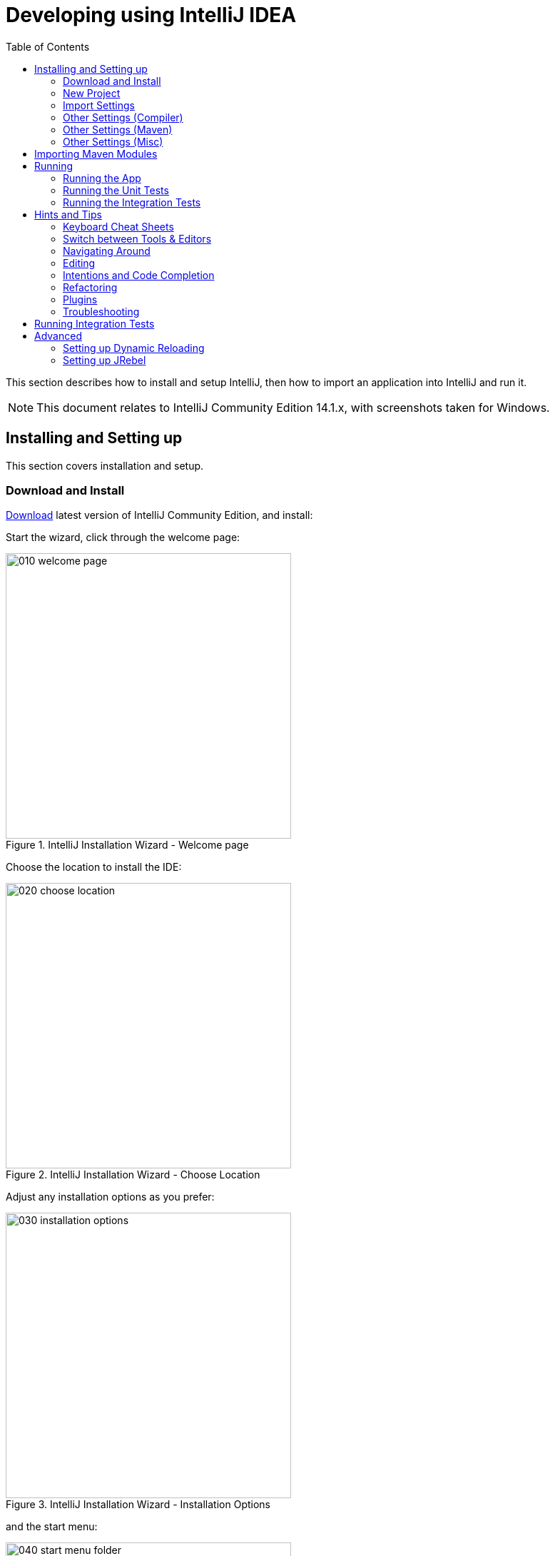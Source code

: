 [[_cg_ide_intellij]]
= Developing using IntelliJ IDEA
:Notice: Licensed to the Apache Software Foundation (ASF) under one or more contributor license agreements. See the NOTICE file distributed with this work for additional information regarding copyright ownership. The ASF licenses this file to you under the Apache License, Version 2.0 (the "License"); you may not use this file except in compliance with the License. You may obtain a copy of the License at. http://www.apache.org/licenses/LICENSE-2.0 . Unless required by applicable law or agreed to in writing, software distributed under the License is distributed on an "AS IS" BASIS, WITHOUT WARRANTIES OR  CONDITIONS OF ANY KIND, either express or implied. See the License for the specific language governing permissions and limitations under the License.
:_basedir: ../../../
:_imagesdir: images/
:toc: right


This section describes how to install and setup IntelliJ, then how to import an application into IntelliJ and run it.


[NOTE]
====
This document relates to IntelliJ Community Edition 14.1.x, with screenshots taken for Windows.
====



== Installing and Setting up

This section covers installation and setup.

=== Download and Install

https://www.jetbrains.com/idea/download/[Download] latest version of IntelliJ Community Edition, and install:

Start the wizard, click through the welcome page:

.IntelliJ Installation Wizard - Welcome page
image::{_imagesdir}appendices/dev-env/intellij-idea/010-installing/010-welcome-page.png[width="400px"]

Choose the location to install the IDE:

.IntelliJ Installation Wizard - Choose Location
image::{_imagesdir}appendices/dev-env/intellij-idea/010-installing/020-choose-location.png[width="400px"]

Adjust any installation options as you prefer:

.IntelliJ Installation Wizard - Installation Options
image::{_imagesdir}appendices/dev-env/intellij-idea/010-installing/030-installation-options.png[width="400px"]

and the start menu:

.IntelliJ Installation Wizard - Start Menu Folder
image::{_imagesdir}appendices/dev-env/intellij-idea/010-installing/040-start-menu-folder.png[width="400px"]

and finish up the wizard:

.IntelliJ Installation Wizard - Completing the Wizard
image::{_imagesdir}appendices/dev-env/intellij-idea/010-installing/050-completing.png[width="400px"]

Later on we'll specify the Apache Isis/ASF code style settings, so for now select `I do not want to import settings`:

.IntelliJ Installation Wizard - Import Settings
image::{_imagesdir}appendices/dev-env/intellij-idea/010-installing/060-import-settings-or-not.png[width="400px"]

Finally, if you are young and trendy, set the UI theme to Darcula:

.IntelliJ Installation Wizard Set UI Theme
image::{_imagesdir}appendices/dev-env/intellij-idea/010-installing/070-set-ui-theme.png[width="600px"]




=== New Project

In IntelliJ a project can contain multiple modules; these need not be physically located together.  (If you are previously an Eclipse user, you can think of it as similar to an Eclipse workspace).

Start off by creating a new project:

.IntelliJ Create New Project
image::{_imagesdir}appendices/dev-env/intellij-idea/020-create-new-project/010-new-project-create.png[width="400px"]

We want to create a new *Java* project:

.IntelliJ Create New Project - Create a Java project
image::{_imagesdir}appendices/dev-env/intellij-idea/020-create-new-project/020-java-project-setup-jdk.png[width="600px"]

We therefore need to specify the JDK.

NOTE: at the time of writing Apache Isis supports only Java 7; Java 8 is scheduled for support in Apache Isis v1.9.0


.IntelliJ Create New Java Project - Select the JDK
image::{_imagesdir}appendices/dev-env/intellij-idea/020-create-new-project/030-java-project-select-jdk.png[width="300px"]

Specify the directory containing the JDK:

.IntelliJ Create New Project - Select the JDK location
image::{_imagesdir}appendices/dev-env/intellij-idea/020-create-new-project/050-name-and-location.png[width="400px"]

Finally allow IntelliJ to create the directory for the new project:

.IntelliJ Create New Project
image::{_imagesdir}appendices/dev-env/intellij-idea/020-create-new-project/060-create-dir.png[width="200px"]



=== Import Settings

Next we need to configure IntelliJ with ASF/Apache Isis' standard templates and coding conventions.  These are bundled as the `settings.jar` JAR file link:resources/appendices/dev-env/intellij/isis-settings.jar[download from the Apache Isis website]).

Import using: `File > Import Settings`, and specify the directory that you have downloaded the file to:

.IntelliJ Import Settings - Specify JAR file
image::{_imagesdir}appendices/dev-env/intellij-idea/030-import-settings/010-settings-import-jar.png[width="400px"]

Select all the (two) categories of settings available in the JAR file:

.IntelliJ Import Settings - Select all categories
image::{_imagesdir}appendices/dev-env/intellij-idea/030-import-settings/020-select-all.png[width="300px"]

And then restart:

.IntelliJ Import Settings - Restart
image::{_imagesdir}appendices/dev-env/intellij-idea/030-import-settings/030-restart.png[width="200px"]


[[_cg_ide_intellij_other-settings-compiler]]
=== Other Settings (Compiler)

There are also some other settings that influence the compiler.  We highly recommend you set these.

On the *Compiler* Settings page, ensure that `build automatically` is enabled (and optionally `compile independent modules in parallel`):

.IntelliJ Compiler Settings
image::{_imagesdir}appendices/dev-env/intellij-idea/040-other-settings-compiler/010-build-automatically.png[width="600px"]


On the *Annotation Processors* page, enable and adjust for the 'default' setting:

.IntelliJ Annotation Processor Settings
image::{_imagesdir}appendices/dev-env/intellij-idea/040-other-settings-compiler/020-annotation-processor.png[width="600px"]

This setting enables the generation of the `Q*` classes for DataNucleus type-safe queries, as well as being required
for frameworks such as xref:_cg_ide_project-lombok[Project Lombok].

[NOTE]
====
IntelliJ may also have inferred these settings for specific projects/modules when importing; review the list on the left to see if the default is overridden and fix/delete as required.
====



[[_cg_ide_intellij_other-settings-maven]]
=== Other Settings (Maven)

There are also some other settings for Maven that we recommend you adjust (though these are less critical):

First, specify an up-to-date Maven installation, using `File > Settings` (or `IntelliJ > Preferences` if on MacOS):

.IntelliJ Maven Settings - Installation
image::{_imagesdir}appendices/dev-env/intellij-idea/042-other-settings-maven/010-maven-installation.png[width="600px"]

Still on the Maven settings page, configure as follows:

.IntelliJ Maven Settings - Configuration
image::{_imagesdir}appendices/dev-env/intellij-idea/042-other-settings-maven/020-maven-configuration.png[width="600px"]


=== Other Settings (Misc)

These settings are optional but also recommended.

On the *auto import* page, check the `optimize imports on the fly` and `add unambiguous imports on the fly`

.IntelliJ Maven Settings - Auto Import
image::{_imagesdir}appendices/dev-env/intellij-idea/044-other-settings-misc/010-auto-import.png[width="600px"]




== Importing Maven Modules

Let's load in some actual code!  We do this by importing the Maven modules.

First up, open up the Maven tool window (`View > Tool Windows > Maven Projects`).  You can then use the 'plus' button to add Maven modules.  In the screenshot you can see we've loaded in Apache Isis core; the modules are listed in the _Maven Projects_ window and corresponding (IntelliJ) modules are shown in the _Projects_ window:

.IntelliJ Maven Module Management - Importing Maven modules
image::{_imagesdir}appendices/dev-env/intellij-idea/100-maven-module-mgmt/010-maven-modules-view.png[width="730px"]

We can then import another module (from some other directory).  For example, here we are importing the Isis Addons' todoapp example:


.IntelliJ Maven Module Management - Importing another Module
image::{_imagesdir}appendices/dev-env/intellij-idea/100-maven-module-mgmt/020-adding-another-module.png[width="400px"]

You should then see the new Maven module loaded in the _Projects_ window and also the _Maven Projects_ window:

.IntelliJ Maven Module Management -
image::{_imagesdir}appendices/dev-env/intellij-idea/100-maven-module-mgmt/030-other-module-added.png[width="730px"]

If any dependencies are already loaded in the project, then IntelliJ will automatically update the CLASSPATH to resolve to locally held modules (rather from `.m2/repository` folder).  So, for example (assuming that the `<version>` is correct, of course), the Isis todoapp will have local dependencies on the Apache Isis core.

You can press F4 (or use `File > Project Structure`) to see the resolved classpath for any of the modules loaded into the project.

If you want to focus on one set of code (eg the Isis todoapp but not Apache Isis core) then you _could_ remove the module; but better is to ignore those modules.  This will remove from the the _Projects_ window but keep them available in the _Maven Projects_ window for when you next want to work on them:

.IntelliJ Maven Module Management - Ignoring Modules
image::{_imagesdir}appendices/dev-env/intellij-idea/100-maven-module-mgmt/040-ignoring-modules.png[width="730px"]

Confirm that it's ok to ignore these modules:

.IntelliJ Maven Module Management - Ignoring Modules (ctd)
image::{_imagesdir}appendices/dev-env/intellij-idea/100-maven-module-mgmt/050-ignoring-modules-2.png[width="300px"]

All being well you should see that the _Projects_ window now only contains the code you are working on.  Its classpath dependencies will be adjusted (eg to resolve to Apache Isis core from `.m2/repository`):

.IntelliJ Maven Module Management - Updated Projects Window
image::{_imagesdir}appendices/dev-env/intellij-idea/100-maven-module-mgmt/060-ignored-modules.png[width="730px"]



== Running

Let's see how to run both the app and the tests.

=== Running the App

Once you've imported your Isis application, we should run it.  We do this by creating a Run configuration, using `Run > Edit Configurations`.

Set up the details as follows:

.IntelliJ Running the App - Run Configuration
image::{_imagesdir}appendices/dev-env/intellij-idea/110-running-the-app/010-run-configuration.png[width="600px"]

We specify the `Main class` to be `org.apache.isis.WebServer`; this is a wrapper around Jetty.  It's possible to pass program arguments to this (eg to automatically install fixtures), but for now leave this blank.

Also note that `Use classpath of module` is the webapp module for your app, and that the `working directory` is `$MODULE_DIR$`.

Next, and most importantly, configure the DataNucleus enhancer to run for your `dom` goal.  This can be done by defining a Maven goal to run before the app:

.IntelliJ Running the App - Datanucleus Enhancer Goal
image::{_imagesdir}appendices/dev-env/intellij-idea/110-running-the-app/020-datanucleus-enhancer-goal.png[width="400px"]

The `-o` flag in the goal means run off-line; this will run faster.

WARNING: if you forget to set up the enhancer goal, or don't run it on the correct (dom) module, then you will get all sorts of errors when you startup.  These usually manifest themselves as class cast exception in DataNucleus.

You should now be able to run the app using `Run > Run Configuration`.  The same configuration can also be used to debug the app if you so need.


=== Running the Unit Tests

The easiest way to run the unit tests is just to right click on the `dom` module in the _Project Window_, and choose run unit tests.  Hopefully your tests will pass (!).

.IntelliJ Running the App - Unit Tests Run Configuration
image::{_imagesdir}appendices/dev-env/intellij-idea/110-running-the-app/030-running-unit-tests.png[width="600px"]

As a side-effect, this will create a run configuration, very similar to the one we manually created for the main app:

.IntelliJ Running the App - Unit Tests Run Configuration
image::{_imagesdir}appendices/dev-env/intellij-idea/110-running-the-app/040-running-unit-tests-run-configuration.png[width="600px"]

Thereafter, you should run units by selecting this configuration (if you use the right click approach you'll end up with lots of run configurations, all similar).

=== Running the Integration Tests

Integration tests can be run in the same way as unit tests, however the `dom` module must also have been enhanced.

One approach is to initially run the tests use the right click on the `integtests` module; the tests will fail because the code won't have been enhanced, but we can then go and update the run configuration to run the datanucleus enhancer goal (same as when running the application):

.IntelliJ Running the App - Integration Tests Run Configuration
image::{_imagesdir}appendices/dev-env/intellij-idea/110-running-the-app/050-running-integration-tests-run-configuration.png[width="600px"]




== Hints and Tips

=== Keyboard Cheat Sheets

You can download 1-page PDFs cheat sheets for IntelliJ's keyboard shortcuts:
* for link:https://www.jetbrains.com/idea/docs/IntelliJIDEA_ReferenceCard.pdf[Windows]
* for link:https://www.jetbrains.com/idea/docs/IntelliJIDEA_ReferenceCard_Mac.pdf[MacOS]

Probably the most important shortcut on them is for `Find Action`:
- `ctrl-shift-A` on Windows
- `cmd-shift-A` on MacOS.

This will let you search for any action just by typing its name.

### Switch between Tools & Editors

The Tool Windows are the views around the editor (to left, bottom and right).  It's possible to move these around to your preferred locations.

* Use `alt-1` through `alt-9` (or `cmd-1` through `alt-9`) to select the tool windows
** Press it twice and the tool window will hide itself; so can use to toggle
* If in the _Project Window_ (say) and hit enter on a file, then it will be shown in the editor, but (conveniently) the focus remains in the tool window.  To switch to the editor, just press `Esc`.
** If in the _Terminal Window_, you'll need to press `Shift-Esc`.
* If on the editor and want to locate the file in (say) the _Project Window_, use `alt-F1`.
* To change the size of any tool window, use `ctrl-shift-arrow`

Using these shortcuts you can easily toggle between the tool windows and the editor, without using the mouse.  Peachy!

=== Navigating Around

For all of the following, you don't need to type every letter, typing "ab" will actually search for ".*a.*b.*".

* to open classes or files or methods that you know the name of:
** `ctrl-N` to open class
** `ctrl-shift-N` to open a file
** (bit fiddly this) `ctrl-shift-alt-N` to search for any symbol.
* open up dialog of recent files: `ctrl-E`
* search for any file: `shift-shift`

Navigating around:
* find callers of a method (the call hierarchy): `ctrl-alt-H`
* find subclasses or overrides: `ctrl-alt-B`
* find superclasses/interface/declaration: `ctrl-B`

Viewing the structure (ie outline) of a class
* `ctrl-F12` will pop-up a dialog showing all members
** hit `ctrl-F12` again to also see inherited members


=== Editing

* Extend selection using `ctrl-W`
** and contract it down again using `ctrl-shift-W`
* to duplicate a line, it's `ctrl-D`
** if you have some text selected (or even some lines), it'll actually duplicate the entire selection
* to delete a line, it's `ctrl-X`
* to move a line up or down: `shift-alt-up` and `shift-alt-down`
** if you have selected several lines, it'll move them all togethe
* `ctrl-shift-J` can be handy for joining lines together
** just hit enter to split them apart (even in string quotes; IntelliJ will "do the right thing")

### Intentions and Code Completion

Massively useful is the "Intentions" popup; IntelliJ tries to guess what you might want to do.  You can activate this using`alt-enter`, whenever you see a lightbulb/tooltip in the margin of the current line.

Code completion usually happens whenever you type '.'.  You can also use `ctrl-space` to bring these up.

In certain circumstances (eg in methods0) you can also type `ctrl-shift-space` to get a smart list of methods etc that you might want to call.  Can be useful.

Last, when invoking a method, use `ctrl-P` to see the parameter types.


=== Refactoring

Loads of good stuff on the `Refactor` menu; most used are:

* Rename (`shift-F6`)
* Extract
** method: `ctrl-alt-M`
** variable: `ctrl-alt-V`
* Inline method/variable: `ctrl-alt-N`
* Change signature

If you can't remember all those shortcuts, just use `ctrl-shift-alt-T` (might want to rebind that to something else!) and get a context-sensitive list of refactorings available for the currently selected object


=== Plugins

You might want to set up some additional plugins.  You can do this using `File > Settings > Plugins` (or equivalently `File > Other Settings > Configure Plugins`).

Recommended are:

* link:https://plugins.jetbrains.com/plugin/7179?pr=idea[Maven Helper] plugin
+
More on this below.

* link:https://github.com/asciidoctor/asciidoctor-intellij-plugin[AsciiDoctor] plugin
+
Useful if you are doing any authoring of documents.

Some others you might like to explore are:

.IntelliJ Plugins
image::{_imagesdir}appendices/dev-env/intellij-idea/050-some-plugins/020-some-plugins-confirmation.png[width="600px"]

==== Maven Helper Plugin

This plugin provides a couple of great features.  One is better visualization of dependency trees (similar to Eclipse).

If you open a `pom.xml` file, you'll see an additional "Dependencies" tab:

image::{_imagesdir}appendices/dev-env/intellij-idea/050-some-plugins/maven-helper/010-dependency-tab.png[width="600px",link="{_imagesdir}appendices/dev-env/intellij-idea/050-some-plugins/maven-helper/010-dependency-tab.png"]

Clicking on this gives a graphical tree representation of the dependencies, similar to that obtained by `mvn dependency:tree`, but filterable.

image::{_imagesdir}appendices/dev-env/intellij-idea/050-some-plugins/maven-helper/020-dependency-as-tree.png[width="600px",link="{_imagesdir}appendices/dev-env/intellij-idea/050-some-plugins/maven-helper/020-dependency-as-tree.png"]

The plugin also provides the ability to easily run a Maven goal on a project:

image::{_imagesdir}appendices/dev-env/intellij-idea/050-some-plugins/maven-helper/030-maven-run-goal.png[width="600px",link="{_imagesdir}appendices/dev-env/intellij-idea/050-some-plugins/maven-helper/030-maven-run-goal.png"]

This menu can also be bound to a keystroke so that it is available as a pop-up:

image::{_imagesdir}appendices/dev-env/intellij-idea/050-some-plugins/maven-helper/040-maven-quick-run.png[width="600px",link="{_imagesdir}appendices/dev-env/intellij-idea/050-some-plugins/maven-helper/040-maven-quick-run.png"]


=== Troubleshooting

When a Maven module is imported, IntelliJ generates its own project files (suffix `.ipr`), and the application is actually built from that.

Occasionally these don't keep in sync (even if auto-import of Maven modules has been enabled).

To fix the issue, try:
* reimport module
* rebuild selected modules/entire project
* remove and then re-add the project
* restart, invalidating caches
* hit StackOverflow (!)

One thing worth knowing; IntelliJ actively scans the filesystem all the time.  It's therefore (almost always) fine to build the app from the Maven command line; IntelliJ will detect the changes and keep in sync.  If you want to force that, use `File > Synchronize`, `ctrl-alt-Y`.

If you hit an error of "duplicate classes":

image::{_imagesdir}appendices/dev-env/intellij-idea/060-troubleshooting/010-duplicate-classes.png[width="600px",link="{_imagesdir}appendices/dev-env/intellij-idea/060-troubleshooting/010-duplicate-classes.png"]

then make sure you have correctly configured the xref:_cg_ide_intellij_other-settings-compiler[annotation processor]
settings.  Pay attention in particular to the "Production sources directory" and "Test sources directory", that these
are set up correctly.



== Running Integration Tests


When running integration tests from within IntelliJ, make sure that the `search for tests` radio button is set to `In single module`:

image::{_imagesdir}appendices/dev-env/intellij-idea/400-running-integtests/run-debug-configuration-single-module.png[width="600px",link="{_imagesdir}appendices/dev-env/intellij-idea/400-running-integtests/run-debug-configuration-single-module.png"]

If this radio button is set to one of the other options then you may obtain class loading issues; these result from IntelliJ attempting to run unit tests of the `dom` project that depend on test classes in that module, but using the classpath of the `integtests` module whereby the `dom` test-classes (`test-jar` artifact) are not exposed on the Maven classpath.


[[_cg_ide_intellij_advanced]]
== Advanced

In this section are a couple of options that will reduce the length of the change code/build/deploy/review feedback loop.


[[_cg_ide_intellij_advanced_dcevm]]
=== Setting up Dynamic Reloading

link:github.com/dcevm/dcevm[DCEVM] enhances the JVM with true hot-swap adding/removing of methods as well as more
reliable hot swapping of the implementation of existing methods.

In the context of Apache Isis, this is very useful for contributed actions and mixins and also view models; you should
then be able to write these actions and have them be picked up without restarting the application.

Changing persisting domain entities is more problematic, for two reasons: the JDO/DataNucleus enhancer needs to run on
domain entities, and also at runtime JDO/DataNucleus would need to rebuild its own metamodel.  You may find that adding
actions will work, but adding new properties or collections is much less likely to.

To set up DCEVM, download the appropriate JAR from the link:https://dcevm.github.io/[github page], and run the
installer.  For example:

[source,bash]
----
java -jar DCEVM-light-8u51-installer.jar
----

[TIP]
====
Be sure to run with appropriate privileges to be able to write to the installation directories of the JDK.  If running
on Windows, that means running as `Administrator`.
====


After a few seconds this will display a dialog listing all installations of JDK that have been found:

image::{_imagesdir}appendices/dev-env/intellij-idea/070-advanced/010-dcevm-list-of-found-jdk-installations.png[width="600px",link="{_imagesdir}appendices/dev-env/intellij-idea/070-advanced/010-dcevm-list-of-found-jdk-installations.png"]


Select the corresponding installation, and select `Replace by DCEVM`.

image::{_imagesdir}appendices/dev-env/intellij-idea/070-advanced/020-dcevm-once-installed.png[width="600px",link="{_imagesdir}appendices/dev-env/intellij-idea/070-advanced/020-dcevm-once-installed.png"]


In IntelliJ, register the JDK in `File > Project Structure` dialog:

image::{_imagesdir}appendices/dev-env/intellij-idea/070-advanced/030-dcevm-intellij-project-structure.png[width="600px",link="{_imagesdir}appendices/dev-env/intellij-idea/070-advanced/030-dcevm-intellij-project-structure.png"]

Finally, in the run configuration, select the patched JDK:

image::{_imagesdir}appendices/dev-env/intellij-idea/070-advanced/040-dcevm-run-configuration.png[width="600px",link="{_imagesdir}appendices/dev-env/intellij-idea/070-advanced/040-dcevm-run-configuration.png"]




=== Setting up JRebel

See the repo for the (non-ASF) link:https://github.com/isisaddons/isis-jrebel-plugin[Isis JRebel] plugin.  With some
modification, this should work for IntelliJ too.

Note that JRebel is a commercial product, requiring a license.  At the time of writing there is also currently a
non-commercial free license (though note this comes with some usage conditions).
